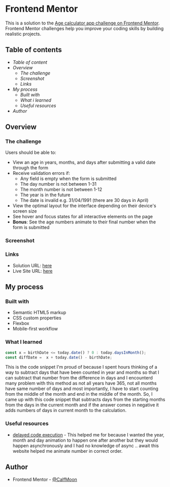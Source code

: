 * Frontend Mentor
This is a solution to the [[https://www.frontendmentor.io/challenges/age-calculator-app-dF9DFFpj-Q][Age calculator app challenge on Frontend Mentor]]. Frontend Mentor challenges help you improve your coding skills by building realistic projects. 

** Table of contents 
- [[Table of contents][Table of content]]
- [[Overview][Overview]]
  - [[The challenge][The challenge]]
  - [[Screenshot][Screenshot]]
  - [[Links][Links]]
- [[My process][My process]]
  - [[Built with][Built with]]
  - [[What I learned][What i learned]]
  - [[Useful resources][Useful resources]]
- [[Author][Author]]
  
** Overview

*** The challenge

Users should be able to:

- View an age in years, months, and days after submitting a valid date through the form
- Receive validation errors if:
  - Any field is empty when the form is submitted
  - The day number is not between 1-31
  - The month number is not between 1-12
  - The year is in the future
  - The date is invalid e.g. 31/04/1991 (there are 30 days in April)
- View the optimal layout for the interface depending on their device's screen size
- See hover and focus states for all interactive elements on the page
- **Bonus**: See the age numbers animate to their final number when the form is submitted

*** Screenshot

[[./assets/images/Screenshot.png]]

*** Links

- Solution URL: [[https://www.frontendmentor.io/solutions/age-calculator-page-using-dayjs-jx6wYNGRrq][here]]
- Live Site URL: [[https://melodic-kheer-0a64ee.netlify.app/][here]]

** My process

*** Built with

- Semantic HTML5 markup
- CSS custom properties
- Flexbox
- Mobile-first workflow

*** What I learned

#+BEGIN_SRC javascript
  const x = birthDate <= today.date() ? 0 : today.daysInMonth();
  const diffDate =  x + today.date() - birthDate;
#+END_SRC

This is the code snippet I'm proud of because I spent hours thinking of a way to subtract days that have been counted in year and months so that I can subtract that number from the difference in days and I encounterd many problem with this method as not all years have 365, not all months have same number of days and most importantly, I have to start counting from the middle of the month and end in the middle of the month.
So, I came up with this code snippet that subtracts days from the starting months from the days in the current month and if the answer comes in negative it adds numbers of days in current month to the calculation.

*** Useful resources

- [[https://www.sitepoint.com/delay-sleep-pause-wait/][delayed code execution]] - This helped me for because I wanted the year, month and day animation to happen one after another but they would happen asynchronously and I had no knowledge of async .. await this website helped me animate number in correct order.

** Author

- Frontend Mentor - [[https://www.frontendmentor.io/profile/CalfMoon][@CalfMoon]]
